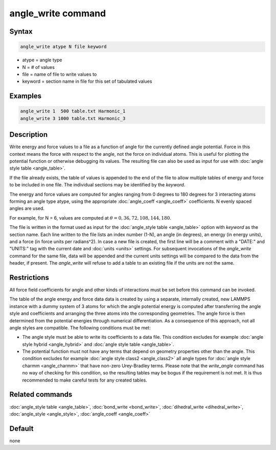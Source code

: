 .. index:: angle_write

angle_write command
===================

Syntax
""""""

.. code-block:: LAMMPS

   angle_write atype N file keyword

* atype = angle type
* N = # of values
* file = name of file to write values to
* keyword = section name in file for this set of tabulated values

Examples
""""""""

.. code-block:: LAMMPS

   angle_write 1  500 table.txt Harmonic_1
   angle_write 3 1000 table.txt Harmonic_3

Description
"""""""""""

.. versionadded:: 8Feb2023

Write energy and force values to a file as a function of angle for the
currently defined angle potential.  Force in this context means the
force with respect to the angle, not the force on individual atoms.
This is useful for plotting the potential function or otherwise
debugging its values.  The resulting file can also be used as input for
use with :doc:`angle style table <angle_table>`.

If the file already exists, the table of values is appended to the end
of the file to allow multiple tables of energy and force to be included
in one file.  The individual sections may be identified by the *keyword*.

The energy and force values are computed for angles ranging from 0
degrees to 180 degrees for 3 interacting atoms forming an angle type
atype, using the appropriate :doc:`angle_coeff <angle_coeff>`
coefficients. N evenly spaced angles are used.

For example, for N = 6, values are computed at :math:`\theta = 0, 36,
72, 108, 144, 180`.

The file is written in the format used as input for the
:doc:`angle_style table <angle_table>` option with *keyword* as the
section name.  Each line written to the file lists an index number
(1-N), an angle (in degrees), an energy (in energy units), and a force
(in force units per radians^2).  In case a new file is created, the
first line will be a comment with a "DATE:" and "UNITS:" tag with the
current date and :doc:`units <units>` settings.  For subsequent
invocations of the *angle_write* command for the same file, data will be
appended and the current units settings will be compared to the data
from the header, if present. The *angle_write* will refuse to add a
table to an existing file if the units are not the same.

Restrictions
""""""""""""

All force field coefficients for angle and other kinds of interactions
must be set before this command can be invoked.

The table of the angle energy and force data data is created by using a
separate, internally created, new LAMMPS instance with a dummy system of
3 atoms for which the angle potential energy is computed after
transferring the angle style and coefficients and arranging the three atoms
into the corresponding geometries.  The angle force is then determined
from the potential energies through numerical differentiation.  As a
consequence of this approach, not all angle styles are compatible. The
following conditions must be met:

- The angle style must be able to write its coefficients to a data file.
  This condition excludes for example :doc:`angle style hybrid <angle_hybrid>` and
  :doc:`angle style table <angle_table>`.
- The potential function must not have any terms that depend on geometry
  properties other than the angle. This condition excludes for example
  :doc:`angle style class2 <angle_class2>` all angle types for
  :doc:`angle style charmm <angle_charmm>` that have non-zero
  Urey-Bradley terms.  Please note that the *write_angle* command has no
  way of checking for this condition, so the resulting tables may be
  bogus if the requirement is not met.  It is thus recommended to make
  careful tests for any created tables.

Related commands
""""""""""""""""

:doc:`angle_style table <angle_table>`, :doc:`bond_write <bond_write>`,
:doc:`dihedral_write <dihedral_write>`, :doc:`angle_style <angle_style>`,
:doc:`angle_coeff <angle_coeff>`

Default
"""""""

none
